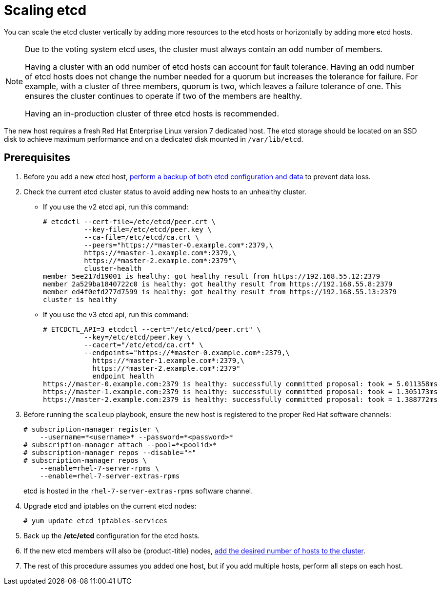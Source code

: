 ////
Scaling etcd

Module included in the following assemblies:

* admin_guide/assembly_replace-master-host.adoc
////

[id='scaling-etcd_{context}']
= Scaling etcd

You can scale the etcd cluster vertically by adding more resources to the etcd
hosts or horizontally by adding more etcd hosts.

[NOTE]
====
Due to the voting system etcd uses, the cluster must always contain an odd
number of members.

Having a cluster with an odd number of etcd hosts can account for fault
tolerance. Having an odd number of etcd hosts does not change the number needed
for a quorum but increases the tolerance for failure. For example, with a 
cluster of three members, quorum is two, which leaves a failure tolerance of
one. This ensures the cluster continues to operate if two of the members are
healthy.

Having an in-production cluster of three etcd hosts is recommended.
====

The new host requires a fresh Red Hat Enterprise Linux version 7 dedicated host.
The etcd storage should be located on an SSD disk to achieve maximum performance
and on a dedicated disk mounted in `/var/lib/etcd`.

[discrete]
== Prerequisites

. Before you add a new etcd host,
xref:../day_two_guide/environment_backup.adoc#backing-up-etcd_environment-backup[perform a backup of both etcd 
configuration and data] to prevent data loss.

. Check the current etcd cluster status to avoid adding new hosts to an
unhealthy cluster.
** If you use the v2 etcd api, run this command:
+
----
# etcdctl --cert-file=/etc/etcd/peer.crt \
          --key-file=/etc/etcd/peer.key \
          --ca-file=/etc/etcd/ca.crt \
          --peers="https://*master-0.example.com*:2379,\
          https://*master-1.example.com*:2379,\
          https://*master-2.example.com*:2379"\
          cluster-health
member 5ee217d19001 is healthy: got healthy result from https://192.168.55.12:2379
member 2a529ba1840722c0 is healthy: got healthy result from https://192.168.55.8:2379
member ed4f0efd277d7599 is healthy: got healthy result from https://192.168.55.13:2379
cluster is healthy
----
** If you use the v3 etcd api, run this command:
+
----
# ETCDCTL_API=3 etcdctl --cert="/etc/etcd/peer.crt" \
          --key=/etc/etcd/peer.key \
          --cacert="/etc/etcd/ca.crt" \
          --endpoints="https://*master-0.example.com*:2379,\
            https://*master-1.example.com*:2379,\
            https://*master-2.example.com*:2379"
            endpoint health
https://master-0.example.com:2379 is healthy: successfully committed proposal: took = 5.011358ms
https://master-1.example.com:2379 is healthy: successfully committed proposal: took = 1.305173ms
https://master-2.example.com:2379 is healthy: successfully committed proposal: took = 1.388772ms
----

. Before running the `scaleup` playbook, ensure the new host is registered to
the proper Red Hat software channels:
+
----
# subscription-manager register \
    --username=*<username>* --password=*<password>*
# subscription-manager attach --pool=*<poolid>*
# subscription-manager repos --disable="*"
# subscription-manager repos \
    --enable=rhel-7-server-rpms \
    --enable=rhel-7-server-extras-rpms
----
+
etcd is hosted in the `rhel-7-server-extras-rpms` software channel.
. Upgrade etcd and iptables on the current etcd nodes:
+
----
# yum update etcd iptables-services
----
. Back up the */etc/etcd* configuration for the etcd hosts.
. If the new etcd members will also be {product-title} nodes,
xref:../install_config/adding_hosts_to_existing_cluster.adoc#install-config-adding-hosts-to-cluster[add
the desired number of hosts to the cluster].
. The rest of this procedure assumes you added one host, but if you add 
multiple hosts, perform all steps on each host.
